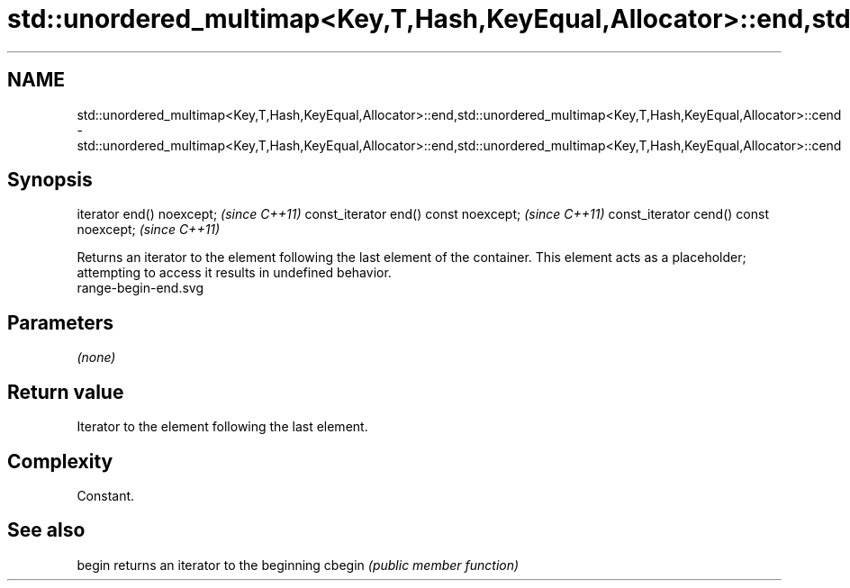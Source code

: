 .TH std::unordered_multimap<Key,T,Hash,KeyEqual,Allocator>::end,std::unordered_multimap<Key,T,Hash,KeyEqual,Allocator>::cend 3 "2020.03.24" "http://cppreference.com" "C++ Standard Libary"
.SH NAME
std::unordered_multimap<Key,T,Hash,KeyEqual,Allocator>::end,std::unordered_multimap<Key,T,Hash,KeyEqual,Allocator>::cend \- std::unordered_multimap<Key,T,Hash,KeyEqual,Allocator>::end,std::unordered_multimap<Key,T,Hash,KeyEqual,Allocator>::cend

.SH Synopsis

iterator end() noexcept;               \fI(since C++11)\fP
const_iterator end() const noexcept;   \fI(since C++11)\fP
const_iterator cend() const noexcept;  \fI(since C++11)\fP

Returns an iterator to the element following the last element of the container.
This element acts as a placeholder; attempting to access it results in undefined behavior.
 range-begin-end.svg

.SH Parameters

\fI(none)\fP

.SH Return value

Iterator to the element following the last element.

.SH Complexity

Constant.


.SH See also



begin  returns an iterator to the beginning
cbegin \fI(public member function)\fP






